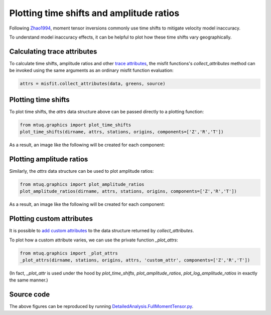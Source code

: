 
Plotting time shifts and amplitude ratios
=========================================

Following `Zhao1994 <https://uafgeotools.github.io/mtuq/references.html>`_, moment tensor inversions commonly use time shifts to mitigate velocity model inaccuracy. 

To understand model inaccuracy effects, it can be helpful to plot how these time shifts vary geographically.


Calculating trace attributes
----------------------------

To calculate time shifts, amplitude ratios and other `trace attributes <https://uafgeotools.github.io/mtuq/user_guide/06/trace_attributes.html>`_, the misfit functions's `collect_attributes` method can be invoked using the same arguments as an ordinary misfit function evaluation:

.. code::

    attrs = misfit.collect_attributes(data, greens, source)


Plotting time shifts
--------------------

To plot time shifts, the `attrs` data structure above can be passed directly to a plotting function:

.. code::

    from mtuq.graphics import plot_time_shifts
    plot_time_shifts(dirname, attrs, stations, origins, components=['Z','R','T'])

As a result, an image like the following will be created for each component:

.. image:: images/20090407201255351_attrs_time_shifts_bw_Z.png
  :width: 400 


Plotting amplitude ratios
-------------------------

Similarly, the `attrs` data structure can be used to plot amplitude ratios:

.. code::

    from mtuq.graphics import plot_amplitude_ratios
    plot_amplitude_ratios(dirname, attrs, stations, origins, components=['Z','R','T'])

As a result, an image like the following will be created for each component:

.. image:: images/20090407201255351_attrs_amplitude_ratios_bw_Z.png
  :width: 400 


Plotting custom attributes
--------------------------

It is possible to `add custom attributes <https://uafgeotools.github.io/mtuq/user_guide/06/trace_attributes.html#custom-trace-attributes>`_ to the data structure returned by `collect_attributes`. 

To plot how a custom attribute varies, we can use the private function `_plot_attrs`:

.. code::

    from mtuq.graphics import _plot_attrs
    _plot_attrs(dirname, stations, origins, attrs, 'custom_attr', components=['Z','R','T'])


(In fact, `_plot_attr` is used under the hood by `plot_time_shifts`, `plot_amplitude_ratios`, `plot_log_amplitude_ratios` in exactly the same manner.)


Source code
-----------

The above figures can be reproduced by running `DetailedAnalysis.FullMomentTensor.py <https://github.com/uafgeotools/mtuq/blob/master/examples/DetailedAnalysis.FullMomentTensor.py>`_.

